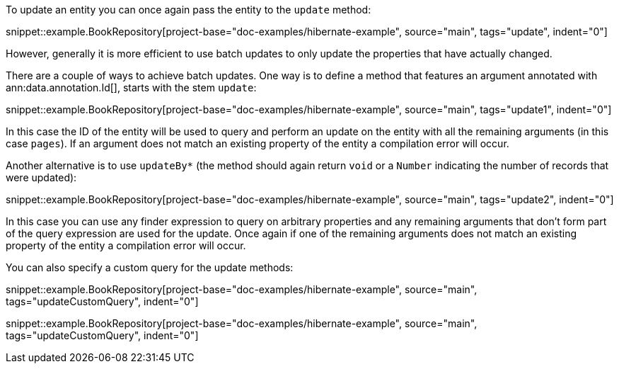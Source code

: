 To update an entity you can once again pass the entity to the `update` method:

snippet::example.BookRepository[project-base="doc-examples/hibernate-example", source="main", tags="update", indent="0"]

However, generally it is more efficient to use batch updates to only update the properties that have actually changed.

There are a couple of ways to achieve batch updates. One way is to define a method that features an argument annotated with ann:data.annotation.Id[], starts with the stem `update`:

snippet::example.BookRepository[project-base="doc-examples/hibernate-example", source="main", tags="update1", indent="0"]

In this case the ID of the entity will be used to query and perform an update on the entity with all the remaining arguments (in this case `pages`). If an argument does not match an existing property of the entity a compilation error will occur.

Another alternative is to use `updateBy*` (the method should again return `void` or a `Number` indicating the number of records that were updated):

snippet::example.BookRepository[project-base="doc-examples/hibernate-example", source="main", tags="update2", indent="0"]

In this case you can use any finder expression to query on arbitrary properties and any remaining arguments that don't form part of the query expression are used for the update. Once again if one of the remaining arguments does not match an existing property of the entity a compilation error will occur.

You can also specify a custom query for the update methods:

snippet::example.BookRepository[project-base="doc-examples/hibernate-example", source="main", tags="updateCustomQuery", indent="0"]

snippet::example.BookRepository[project-base="doc-examples/hibernate-example", source="main", tags="updateCustomQuery", indent="0"]

